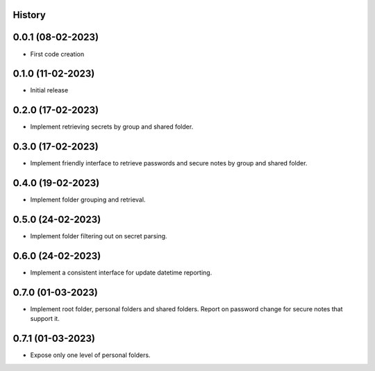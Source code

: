 .. :changelog:

History
-------

0.0.1 (08-02-2023)
---------------------

* First code creation


0.1.0 (11-02-2023)
------------------

* Initial release


0.2.0 (17-02-2023)
------------------

* Implement retrieving secrets by group and shared folder.


0.3.0 (17-02-2023)
------------------

* Implement friendly interface to retrieve passwords and secure notes by group and shared folder.


0.4.0 (19-02-2023)
------------------

* Implement folder grouping and retrieval.


0.5.0 (24-02-2023)
------------------

* Implement folder filtering out on secret parsing.


0.6.0 (24-02-2023)
------------------

* Implement a consistent interface for update datetime reporting.


0.7.0 (01-03-2023)
------------------

* Implement root folder, personal folders and shared folders. Report on password change for secure notes that support it.


0.7.1 (01-03-2023)
------------------

* Expose only one level of personal folders.
